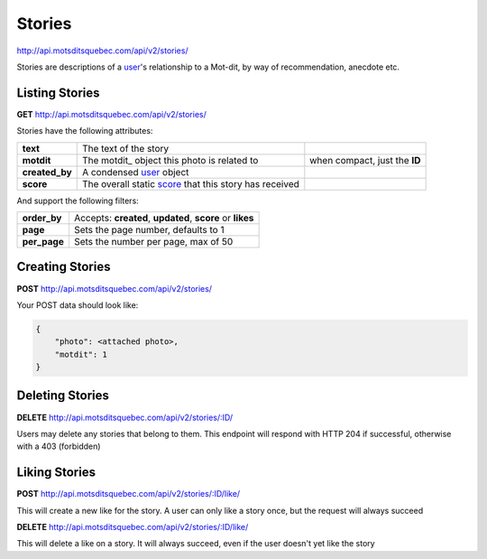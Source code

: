 Stories
=======

http://api.motsditsquebec.com/api/v2/stories/

Stories are descriptions of a user_'s relationship to a Mot-dit, by way of recommendation, anecdote etc.


Listing Stories
--------------

**GET** http://api.motsditsquebec.com/api/v2/stories/

Stories have the following attributes:

+----------------+--------------------------------------------------------+-------------------------------+
|    **text**    |                 The text of the story                  |                               |
+----------------+--------------------------------------------------------+-------------------------------+
| **motdit**     | The motdit_ object this photo is related to            | when compact, just the **ID** |
+----------------+--------------------------------------------------------+-------------------------------+
| **created_by** | A condensed user_ object                               |                               |
+----------------+--------------------------------------------------------+-------------------------------+
| **score**      | The overall static score_ that this story has received |                               |
+----------------+--------------------------------------------------------+-------------------------------+

And support the following filters:

+--------------+-----------------------------------------------------------+
| **order_by** | Accepts: **created**, **updated**, **score** or **likes** |
+--------------+-----------------------------------------------------------+
| **page**     | Sets the page number, defaults to 1                       |
+--------------+-----------------------------------------------------------+
| **per_page** | Sets the number per page, max of 50                       |
+--------------+-----------------------------------------------------------+

Creating Stories
----------------

**POST** http://api.motsditsquebec.com/api/v2/stories/

Your POST data should look like:

.. code-block:: javascript

    {
        "photo": <attached photo>,
        "motdit": 1
    }


Deleting Stories
---------------

**DELETE** http://api.motsditsquebec.com/api/v2/stories/:ID/

Users may delete any stories that belong to them. This endpoint will respond with HTTP 204 if successful, otherwise with a 403 (forbidden)


Liking Stories
-------------

**POST** http://api.motsditsquebec.com/api/v2/stories/:ID/like/

This will create a new like for the story. A user can only like a story once, but the request will always succeed

**DELETE** http://api.motsditsquebec.com/api/v2/stories/:ID/like/

This will delete a like on a story. It will always succeed, even if the user doesn't yet like the story 


.. _item: items.html
.. _motsdits: motsdits.html
.. _score: scores.html
.. _photo: photos.html
.. _user: users.html
